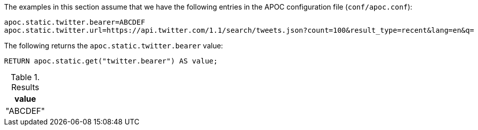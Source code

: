 The examples in this section assume that we have the following entries in the APOC configuration file (`conf/apoc.conf`):

----
apoc.static.twitter.bearer=ABCDEF
apoc.static.twitter.url=https://api.twitter.com/1.1/search/tweets.json?count=100&result_type=recent&lang=en&q=
----

The following returns the `apoc.static.twitter.bearer` value:

[source,cypher]
----
RETURN apoc.static.get("twitter.bearer") AS value;
----

.Results
[opts="header",cols="1"]
|===
| value
| "ABCDEF"
|===
